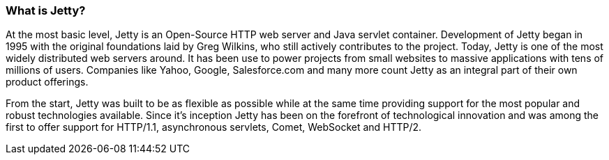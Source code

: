 //
//  ========================================================================
//  Copyright (c) 1995-2018 Mort Bay Consulting Pty. Ltd.
//  ========================================================================
//  All rights reserved. This program and the accompanying materials
//  are made available under the terms of the Eclipse Public License v1.0
//  and Apache License v2.0 which accompanies this distribution.
//
//      The Eclipse Public License is available at
//      http://www.eclipse.org/legal/epl-v10.html
//
//      The Apache License v2.0 is available at
//      http://www.opensource.org/licenses/apache2.0.php
//
//  You may elect to redistribute this code under either of these licenses.
//  ========================================================================
//

[[what-is-jetty]]
=== What is Jetty?

At the most basic level, Jetty is an Open-Source HTTP web server and Java servlet container.
Development of Jetty began in 1995 with the original foundations laid by Greg Wilkins, who still actively contributes to the project.
Today, Jetty is one of the most widely distributed web servers around.
It has been use to power projects from small websites to massive applications with tens of millions of users.
Companies like Yahoo, Google, Salesforce.com and many more count Jetty as an integral part of their own product offerings.

From the start, Jetty was built to be as flexible as possible while at the same time providing support for the most popular and robust technologies available.
Since it's inception Jetty has been on the forefront of technological innovation and was among the first to offer support for HTTP/1.1, asynchronous servlets, Comet, WebSocket and HTTP/2.
